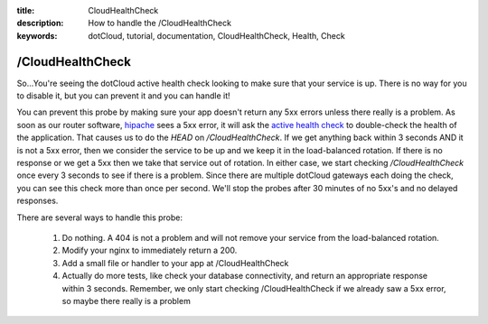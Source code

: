 :title: CloudHealthCheck
:description: How to handle the /CloudHealthCheck
:keywords: dotCloud, tutorial, documentation, CloudHealthCheck, Health, Check

/CloudHealthCheck
=================

So...You're seeing the dotCloud active health check looking to make sure that
your service is up. There is no way for you to disable it, but you can prevent
it and you can handle it!

You can prevent this probe by making sure your app doesn't return any 5xx
errors unless there really is a problem. As soon as our router software,
`hipache <https://github.com/dotcloud/hipache>`_ sees a 5xx error, it will ask
the `active health check
<https://github.com/dotcloud/hipache#active-health-check>`_ to double-check
the health of the application. That causes us to do the `HEAD` on
`/CloudHealthCheck`. If we get anything back within 3 seconds AND it is not a
5xx error, then we consider the service to be up and we keep it in the
load-balanced rotation. If there is no response or we get a 5xx then we take
that service out of rotation. In either case, we start checking
`/CloudHealthCheck` once every 3 seconds to see if there is a problem.
Since there are multiple dotCloud gateways each doing the check, you can see
this check more than once per second. We'll stop the probes after 30 minutes
of no 5xx's and no delayed responses.

There are several ways to handle this probe:

    1. Do nothing. A 404 is not a problem and will not remove your service from
       the load-balanced rotation.

    2. Modify your nginx to immediately return a 200.

    3. Add a small file or handler to your app at /CloudHealthCheck

    4. Actually do more tests, like check your database connectivity, and
       return an appropriate response within 3 seconds. Remember, we only start
       checking /CloudHealthCheck if we already saw a 5xx error, so maybe there
       really is a problem
